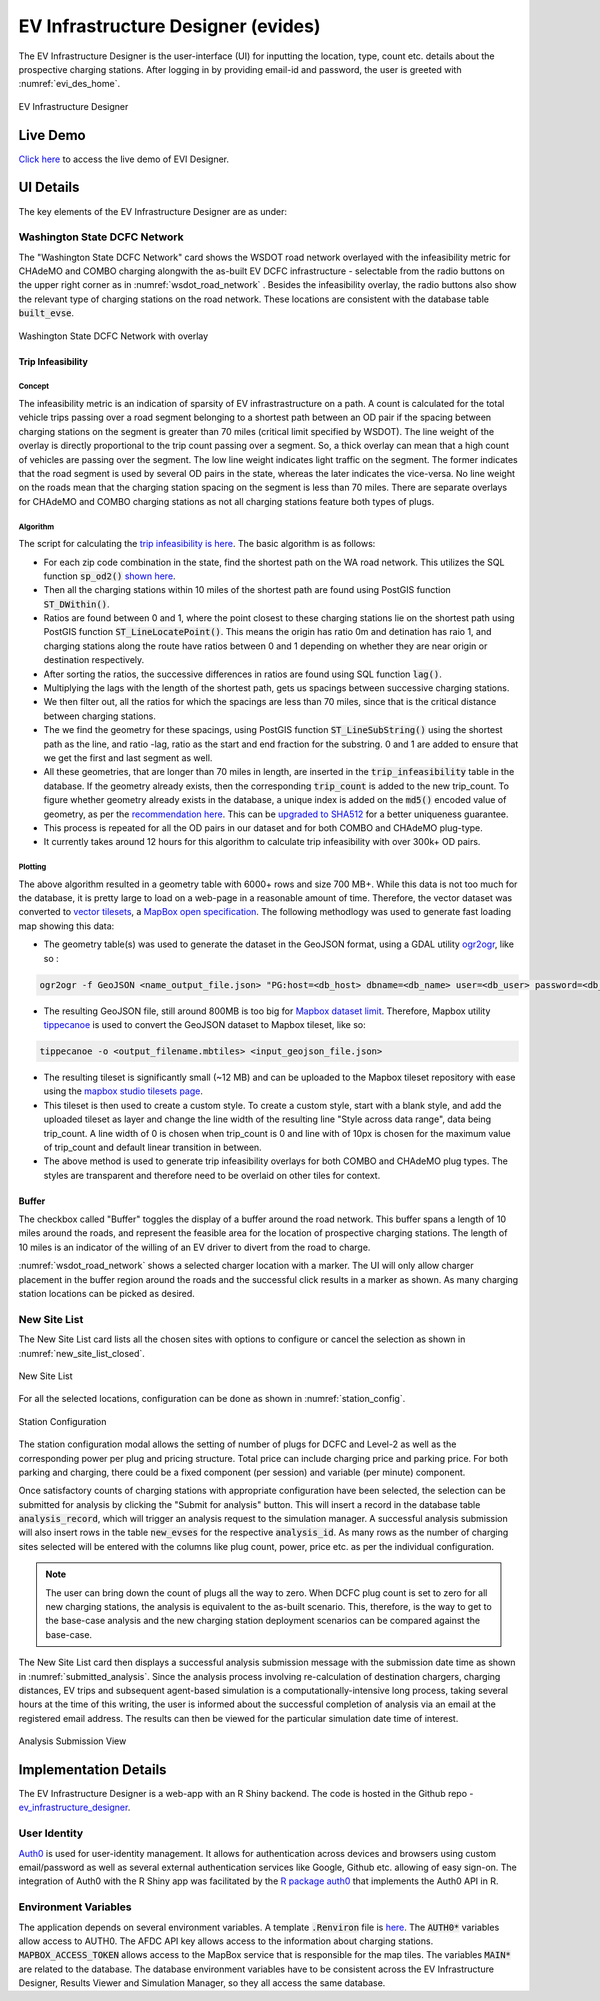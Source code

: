 .. _evi_des:

===================================
EV Infrastructure Designer (evides)
===================================

The EV Infrastructure Designer is the user-interface (UI) for inputting the location, type, count etc. details about the prospective charging stations. After logging in by providing email-id and password, the user is greeted with :numref:`evi_des_home`. 

.. _evi_des_home: 
.. figure:: _static/evi_des_home.png
    :width: 800px
    :align: center
    :alt: EV Infrastructure Designer 
    :figclass: align-center
    
    EV Infrastructure Designer 

Live Demo
=========
`Click here`_ to access the live demo of EVI Designer.

UI Details
==========
The key elements of the EV Infrastructure Designer are as under:

Washington State DCFC Network 
-----------------------------
The "Washington State DCFC Network" card shows the WSDOT road network overlayed with the infeasibility metric for CHAdeMO and COMBO charging alongwith the as-built EV DCFC infrastructure - selectable from the radio buttons on the upper right corner as in :numref:`wsdot_road_network` . Besides the infeasibility overlay, the radio buttons also show the relevant type of charging stations on the road network. These locations are consistent with the database table :code:`built_evse`. 

.. _wsdot_road_network: 
.. figure:: _static/wsdot_road_network.PNG
    :width: 800px
    :align: center
    :alt: Washington State DCFC Network
    :figclass: align-center
    
    Washington State DCFC Network with overlay


Trip Infeasibility
******************

Concept
^^^^^^^

The infeasibility metric is an indication of sparsity of EV infrastrastructure on a path. A count is calculated for the total vehicle trips passing over a road segment belonging to a shortest path between an OD pair if the spacing between charging stations on the segment is greater than 70 miles (critical limit specified by WSDOT). The line weight of the overlay is directly proportional to the trip count passing over a segment. So, a thick overlay can mean that a high count of vehicles are passing over the segment. The low line weight indicates light traffic on the segment. The former indicates that the road segment is used by several OD pairs in the state, whereas the later indicates the vice-versa. No line weight on the roads mean that the charging station spacing on the segment is less than 70 miles. There are separate overlays for CHAdeMO and COMBO charging stations as not all charging stations feature both types of plugs. 

Algorithm
^^^^^^^^^

The script for calculating the `trip infeasibility is here`_. The basic algorithm is as follows:

- For each zip code combination in the state, find the shortest path on the WA road network. This utilizes the SQL function :code:`sp_od2()` `shown here`_. 
- Then all the charging stations within 10 miles of the shortest path are found using PostGIS function :code:`ST_DWithin()`. 
- Ratios are found between 0 and 1, where the point closest to these charging stations lie on the shortest path using PostGIS function :code:`ST_LineLocatePoint()`. This means the origin has ratio 0m and detination has raio 1, and charging stations along the route have ratios between 0 and 1 depending on whether they are near origin or destination respectively. 
- After sorting the ratios, the successive differences in ratios are found using SQL function :code:`lag()`. 
- Multiplying the lags with the length of the shortest path, gets us spacings between successive charging stations. 
- We then filter out, all the ratios for which the spacings are less than 70 miles, since that is the critical distance between charging stations. 
- The we find the geometry for these spacings, using PostGIS function :code:`ST_LineSubString()` using the shortest path as the line, and ratio -lag, ratio as the start and end fraction for the substring. 0 and 1 are added to ensure that we get the first and last segment as well. 
- All these geometries, that are longer than 70 miles in length, are inserted in the :code:`trip_infeasibility` table in the database. If the geometry already exists, then the corresponding :code:`trip_count` is added to the new trip_count. To figure whether geometry already exists in the database, a unique index is added on the :code:`md5()` encoded value of geometry, as per the `recommendation here`_. This can be `upgraded to SHA512`_ for a better uniqueness guarantee. 
- This process is repeated for all the OD pairs in our dataset and for both COMBO and CHAdeMO plug-type. 
- It currently takes around 12 hours for this algorithm to calculate trip infeasibility with over 300k+ OD pairs. 

Plotting
^^^^^^^^
The above algorithm resulted in a geometry table with 6000+ rows and size 700 MB+. While this data is not too much for the database, it is pretty large to load on a web-page in a reasonable amount of time. Therefore, the vector dataset was converted to `vector tilesets`_, a `MapBox open specification`_. The following methodlogy was used to generate fast loading map showing this data: 

- The geometry table(s) was used to generate the dataset in the GeoJSON format, using a GDAL utility `ogr2ogr`_, like so : 

.. code-block:: bash

    ogr2ogr -f GeoJSON <name_output_file.json> "PG:host=<db_host> dbname=<db_name> user=<db_user> password=<db_password>"  -sql "select trip_count, geom from trip_infeasibility"

- The resulting GeoJSON file, still around 800MB is too big for `Mapbox dataset limit`_. Therefore, Mapbox utility `tippecanoe`_ is used to convert the GeoJSON dataset to Mapbox tileset, like so:

.. code-block:: bash

    tippecanoe -o <output_filename.mbtiles> <input_geojson_file.json> 

- The resulting tileset is significantly small (~12 MB) and can be uploaded to the Mapbox tileset repository with ease using the `mapbox studio tilesets page`_.

- This tileset is then used to create a custom style. To create a custom style, start with a blank style, and add the uploaded tileset as layer and change the line width of the resulting line "Style across data range", data being trip_count. A line width of 0 is chosen when trip_count is 0 and line with of 10px is chosen for the maximum value of trip_count and default linear transition in between.

- The above method is used to generate trip infeasibility overlays for both COMBO and CHAdeMO plug types. The styles are transparent and therefore need to be overlaid on other tiles for context. 

Buffer
******

The checkbox called "Buffer" toggles the display of a buffer around the road network. This buffer spans a length of 10 miles around the roads, and represent the feasible area for the location of prospective charging stations. The length of 10 miles is an indicator of the willing of an EV driver to divert from the road to charge. 

:numref:`wsdot_road_network` shows a selected charger location with a marker. The UI will only allow charger placement in the buffer region around the roads and the successful click results in a marker as shown. As many charging station locations can be picked as desired. 

New Site List
-------------
The New Site List card lists all the chosen sites with options to configure or cancel the selection as shown in :numref:`new_site_list_closed`. 

.. _new_site_list_closed: 
.. figure:: _static/new_site_list_closed.PNG
    :align: center
    :alt: New Site List
    :figclass: align-center
    
    New Site List

For all the selected locations, configuration can be done as shown in :numref:`station_config`. 

.. _station_config: 
.. figure:: _static/station_config.PNG
    :align: center
    :width: 800px
    :alt: Station Configuration
    :figclass: align-center
    
    Station Configuration

The station configuration modal allows the setting of number of plugs for DCFC and Level-2 as well as the corresponding power per plug and pricing structure. Total price can include charging price and parking price. For both parking and charging, there could be a fixed component (per session) and variable (per minute) component. 

Once satisfactory counts of charging stations with appropriate configuration have been selected, the selection can be submitted for analysis by clicking the "Submit for analysis" button. This will insert a record in the database table :code:`analysis_record`, which will trigger an analysis request to the simulation manager. A successful analysis submission will also insert rows in the table :code:`new_evses` for the respective :code:`analysis_id`. As many rows as the number of charging sites selected will be entered with the columns like plug count, power, price etc. as per the individual configuration.

.. note::
    The user can bring down the count of plugs all the way to zero. When DCFC plug count is set to zero for all new charging stations, the analysis is equivalent to the as-built scenario. This, therefore, is the way to get to the base-case analysis and the new charging station deployment scenarios can be compared against the base-case. 

The New Site List card then displays a successful analysis submission message with the submission date time as shown in :numref:`submitted_analysis`. Since the analysis process involving re-calculation of destination chargers, charging distances, EV trips and subsequent agent-based simulation is a computationally-intensive long process, taking several hours at the time of this writing, the user is informed about the successful completion of analysis via an email at the registered email address. The results can then be viewed for the particular simulation date time of interest. 

.. _submitted_analysis: 
.. figure:: _static/submitted_analysis.png
    :align: center
    :alt: Analysis Submission View
    :figclass: align-center

    Analysis Submission View

Implementation Details 
======================
The EV Infrastructure Designer is a web-app with an R Shiny backend. The code is hosted in the Github repo - `ev_infrastructure_designer`_. 

User Identity
-------------
`Auth0`_ is used for user-identity management. It allows for authentication across devices and browsers using custom email/password as well as several external authentication services like Google, Github etc. allowing of easy sign-on. The integration of Auth0 with the R Shiny app was facilitated by the `R package auth0`_ that implements the Auth0 API in R. 

Environment Variables
---------------------
The application depends on several environment variables. A template :code:`.Renviron` file is `here`_. The :code:`AUTH0*` variables allow access to AUTH0. The AFDC API key allows access to the information about charging stations. :code:`MAPBOX_ACCESS_TOKEN` allows access to the MapBox service that is responsible for the map tiles. The variables :code:`MAIN*` are related to the database. The database environment variables have to be consistent across the EV Infrastructure Designer, Results Viewer and Simulation Manager, so they all access the same database.

.. _ev_infrastructure_designer: https://github.com/chintanp/ev_infrastructure_designer
.. _Auth0: https://auth0.com/
.. _R package auth0: https://github.com/curso-r/auth0
.. _here: https://github.com/chintanp/ev_infrastructure_designer/blob/master/.Renviron_template
.. _Click here: https://cp84.shinyapps.io/evi_des/
.. _trip infeasibility is here: https://github.com/chintanp/wsdot_evse_update_states/blob/awspack/R/update_trip_inf.R
.. _shown here: https://github.com/chintanp/evi-dss/blob/5e6579e668f70db58a0a834aae06bc8f1319be7b/database/migrations/V1__base_version.sql#L67
.. _recommendation here: https://dba.stackexchange.com/a/94228/53079
.. _vector tilesets: https://docs.mapbox.com/vector-tiles/reference/
.. _Mapbox open specification: https://docs.mapbox.com/vector-tiles/specification/
.. _ogr2ogr: https://gdal.org/programs/ogr2ogr.html
.. _Mapbox dataset limit: https://docs.mapbox.com/help/troubleshooting/uploads/#accepted-file-types-and-transfer-limits
.. _tippecanoe: https://github.com/mapbox/tippecanoe
.. _mapbox studio tilesets page: https://studio.mapbox.com/tilesets/
.. _upgraded to SHA512: https://dev.to/rhymes/how-to-build-unique-indexes-in-postgresql-on-large-text-3e6d